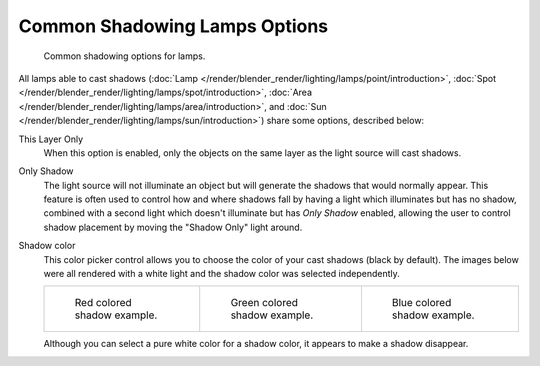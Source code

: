 
******************************
Common Shadowing Lamps Options
******************************

.. figure:: /images/lighting-shadow-common-properties.jpg
   :width: 310px

   Common shadowing options for lamps.


All lamps able to cast shadows
(:doc:`Lamp </render/blender_render/lighting/lamps/point/introduction>`,
:doc:`Spot </render/blender_render/lighting/lamps/spot/introduction>`,
:doc:`Area </render/blender_render/lighting/lamps/area/introduction>`, and
:doc:`Sun </render/blender_render/lighting/lamps/sun/introduction>`) share some options, described below:

This Layer Only
   When this option is enabled, only the objects on the same layer as the light source will cast shadows.
Only Shadow
   The light source will not illuminate an object but will generate the shadows that would normally appear.
   This feature is often used to control how and where shadows fall by having a light which
   illuminates but has no shadow,
   combined with a second light which doesn't illuminate but has *Only Shadow* enabled,
   allowing the user to control shadow placement by moving the "Shadow Only" light around.

Shadow color
   This color picker control allows you to choose the color of your cast shadows (black by default).
   The images below were all rendered with a white light and the shadow color was selected independently.

   .. list-table::

      * - .. figure:: /images/Shadow_and_Spot-Red_Buffer_Shadow.jpg
             :width: 190px

             Red colored shadow example.

        - .. figure:: /images/Shadow_and_Spot-Green_Buffer_Shadow.jpg
             :width: 190px

             Green colored shadow example.

        - .. figure:: /images/Shadow_and_Spot-Blue_Buffer_Shadow.jpg
             :width: 190px

             Blue colored shadow example.


   Although you can select a pure white color for a shadow color, it appears to make a shadow disappear.


.. seealso::

   - :doc:`Shadows </render/blender_render/lighting/shadows/introduction>`
   - :doc:`Common Raytraced Options </render/blender_render/lighting/shadows/raytraced_properties>`
   - :doc:`Lamp Light Raytraced Shadows </render/blender_render/lighting/lamps/point/introduction>`
   - :doc:`Spot Light Raytraced Shadows </render/blender_render/lighting/lamps/spot/introduction>`
   - :doc:`Area Light Raytraced Shadows </render/blender_render/lighting/lamps/area/introduction>`
   - :doc:`Sun Light Raytraced Shadows </render/blender_render/lighting/lamps/sun/introduction>`
   - :doc:`Spot Light Buffered Shadows </render/blender_render/lighting/lamps/spot/buffered_shadows>`
